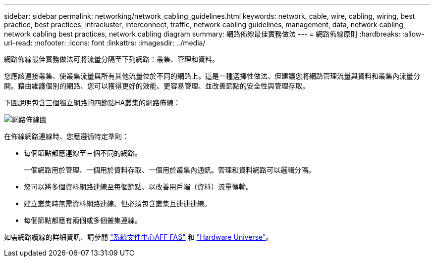 ---
sidebar: sidebar 
permalink: networking/network_cabling_guidelines.html 
keywords: network, cable, wire, cabling, wiring, best practice, best practices, intracluster, interconnect, traffic, network cabling guidelines, management, data, network cabling, network cabling best practices, network cabling diagram 
summary: 網路佈線最佳實務做法 
---
= 網路佈線原則
:hardbreaks:
:allow-uri-read: 
:nofooter: 
:icons: font
:linkattrs: 
:imagesdir: ../media/


[role="lead"]
網路佈線最佳實務做法可將流量分隔至下列網路：叢集、管理和資料。

您應該連接叢集、使叢集流量與所有其他流量位於不同的網路上。這是一種選擇性做法、但建議您將網路管理流量與資料和叢集內流量分開。藉由維護個別的網路、您可以獲得更好的效能、更容易管理、並改善節點的安全性與管理存取。

下圖說明包含三個獨立網路的四節點HA叢集的網路佈線：

image:Network_Cabling_Guidelines.png["網路佈線圖"]

在佈線網路連線時、您應遵循特定準則：

* 每個節點都應連線至三個不同的網路。
+
一個網路用於管理、一個用於資料存取、一個用於叢集內通訊。管理和資料網路可以邏輯分隔。

* 您可以將多個資料網路連線至每個節點、以改善用戶端（資料）流量傳輸。
* 建立叢集時無需資料網路連線、但必須包含叢集互連連連線。
* 每個節點都應有兩個或多個叢集連線。


如需網路纜線的詳細資訊、請參閱 https://docs.netapp.com/us-en/ontap-systems/index.html["系統文件中心AFF FAS"^] 和 https://hwu.netapp.com/Home/Index["Hardware Universe"^]。
